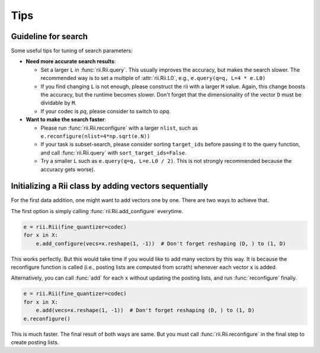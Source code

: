 Tips
======



.. _guideline_for_search:

Guideline for search
-----------------------------

Some useful tips for tuning of search parameters:

- **Need more accurate search results**:

  - Set a larger ``L`` in :func:`rii.Rii.query`.
    This usually improves the accuracy, but makes the search slower.
    The recommended way is to set a multiple of :attr:`rii.Rii.L0`, e.g.,
    ``e.query(q=q, L=4 * e.L0)``

  - If you find changing ``L`` is not enough, please construct the rii with
    a larger ``M`` value.
    Again, this change boosts the accuracy, but the runtime becomes slower.
    Don't forget that the dimensionality of the vector ``D`` must be dividable by ``M``.

  - If your codec is `pq`, please consider to switch to `opq`.

- **Want to make the search faster**:

  - Please run :func:`rii.Rii.reconfigure` with a larger ``nlist``, such as
    ``e.reconfigure(nlist=4*np.sqrt(e.N))``

  - If your task is subset-search, please consider sorting ``target_ids`` before
    passing it to the query function, and call :func:`rii.Rii.query` with
    ``sort_target_ids=False``.

  - Try a smaller ``L`` such as ``e.query(q=q, L=e.L0 / 2)``.
    This is not strongly recommended because the accuracy gets worse).


.. _sequential_add:

Initializing a Rii class by adding vectors sequentially
--------------------------------------------------------

For the first data addition, one might want to add vectors one by one.
There are two ways to achieve that.

The first option is simply calling :func:`rii.Rii.add_configure` everytime.

.. code-block:: python

    e = rii.Rii(fine_quantizer=codec)
    for x in X:
        e.add_configure(vecs=x.reshape(1, -1))  # Don't forget reshaping (D, ) to (1, D)

This works perfectly. But this would take time if you would like to add many vectors
by this way.
It is because the reconfigure function is called (i.e., posting lists are computed from
scrath) whenever each vector ``x`` is added.

Alternatively, you can call :func:`add` for each ``x`` without updating
the posting lists, and run
:func:`reconfigure` finally.

.. code-block:: python

    e = rii.Rii(fine_quantizer=codec)
    for x in X:
        e.add(vecs=x.reshape(1, -1))  # Don't forget reshaping (D, ) to (1, D)
    e.reconfigure()

This is much faster. The final result of both ways are same.
But you must call :func:`rii.Rii.reconfigure` in the final step to create posting lists.




